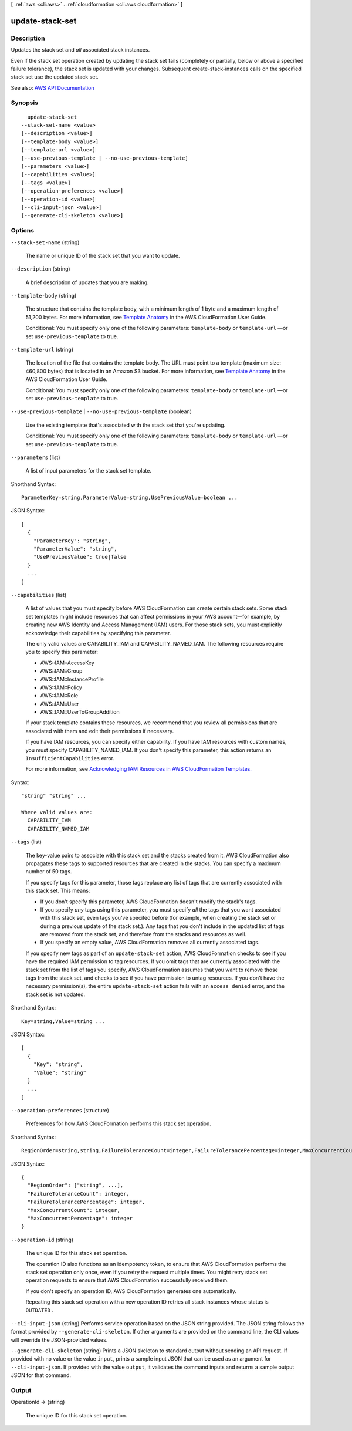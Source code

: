 [ :ref:`aws <cli:aws>` . :ref:`cloudformation <cli:aws cloudformation>` ]

.. _cli:aws cloudformation update-stack-set:


****************
update-stack-set
****************



===========
Description
===========



Updates the stack set and *all* associated stack instances.

 

Even if the stack set operation created by updating the stack set fails (completely or partially, below or above a specified failure tolerance), the stack set is updated with your changes. Subsequent  create-stack-instances calls on the specified stack set use the updated stack set.



See also: `AWS API Documentation <https://docs.aws.amazon.com/goto/WebAPI/cloudformation-2010-05-15/UpdateStackSet>`_


========
Synopsis
========

::

    update-stack-set
  --stack-set-name <value>
  [--description <value>]
  [--template-body <value>]
  [--template-url <value>]
  [--use-previous-template | --no-use-previous-template]
  [--parameters <value>]
  [--capabilities <value>]
  [--tags <value>]
  [--operation-preferences <value>]
  [--operation-id <value>]
  [--cli-input-json <value>]
  [--generate-cli-skeleton <value>]




=======
Options
=======

``--stack-set-name`` (string)


  The name or unique ID of the stack set that you want to update.

  

``--description`` (string)


  A brief description of updates that you are making.

  

``--template-body`` (string)


  The structure that contains the template body, with a minimum length of 1 byte and a maximum length of 51,200 bytes. For more information, see `Template Anatomy <http://docs.aws.amazon.com/AWSCloudFormation/latest/UserGuide/template-anatomy.html>`_ in the AWS CloudFormation User Guide.

   

  Conditional: You must specify only one of the following parameters: ``template-body`` or ``template-url`` —or set ``use-previous-template`` to true.

  

``--template-url`` (string)


  The location of the file that contains the template body. The URL must point to a template (maximum size: 460,800 bytes) that is located in an Amazon S3 bucket. For more information, see `Template Anatomy <http://docs.aws.amazon.com/AWSCloudFormation/latest/UserGuide/template-anatomy.html>`_ in the AWS CloudFormation User Guide.

   

  Conditional: You must specify only one of the following parameters: ``template-body`` or ``template-url`` —or set ``use-previous-template`` to true. 

  

``--use-previous-template`` | ``--no-use-previous-template`` (boolean)


  Use the existing template that's associated with the stack set that you're updating.

   

  Conditional: You must specify only one of the following parameters: ``template-body`` or ``template-url`` —or set ``use-previous-template`` to true. 

  

``--parameters`` (list)


  A list of input parameters for the stack set template. 

  



Shorthand Syntax::

    ParameterKey=string,ParameterValue=string,UsePreviousValue=boolean ...




JSON Syntax::

  [
    {
      "ParameterKey": "string",
      "ParameterValue": "string",
      "UsePreviousValue": true|false
    }
    ...
  ]



``--capabilities`` (list)


  A list of values that you must specify before AWS CloudFormation can create certain stack sets. Some stack set templates might include resources that can affect permissions in your AWS account—for example, by creating new AWS Identity and Access Management (IAM) users. For those stack sets, you must explicitly acknowledge their capabilities by specifying this parameter.

   

  The only valid values are CAPABILITY_IAM and CAPABILITY_NAMED_IAM. The following resources require you to specify this parameter: 

   

   
  * AWS::IAM::AccessKey 
   
  * AWS::IAM::Group 
   
  * AWS::IAM::InstanceProfile 
   
  * AWS::IAM::Policy 
   
  * AWS::IAM::Role 
   
  * AWS::IAM::User 
   
  * AWS::IAM::UserToGroupAddition 
   

   

  If your stack template contains these resources, we recommend that you review all permissions that are associated with them and edit their permissions if necessary.

   

  If you have IAM resources, you can specify either capability. If you have IAM resources with custom names, you must specify CAPABILITY_NAMED_IAM. If you don't specify this parameter, this action returns an ``InsufficientCapabilities`` error.

   

  For more information, see `Acknowledging IAM Resources in AWS CloudFormation Templates. <http://docs.aws.amazon.com/AWSCloudFormation/latest/UserGuide/using-iam-template.html#capabilities>`_  

  



Syntax::

  "string" "string" ...

  Where valid values are:
    CAPABILITY_IAM
    CAPABILITY_NAMED_IAM





``--tags`` (list)


  The key-value pairs to associate with this stack set and the stacks created from it. AWS CloudFormation also propagates these tags to supported resources that are created in the stacks. You can specify a maximum number of 50 tags.

   

  If you specify tags for this parameter, those tags replace any list of tags that are currently associated with this stack set. This means:

   

   
  * If you don't specify this parameter, AWS CloudFormation doesn't modify the stack's tags.  
   
  * If you specify *any* tags using this parameter, you must specify *all* the tags that you want associated with this stack set, even tags you've specifed before (for example, when creating the stack set or during a previous update of the stack set.). Any tags that you don't include in the updated list of tags are removed from the stack set, and therefore from the stacks and resources as well.  
   
  * If you specify an empty value, AWS CloudFormation removes all currently associated tags. 
   

   

  If you specify new tags as part of an ``update-stack-set`` action, AWS CloudFormation checks to see if you have the required IAM permission to tag resources. If you omit tags that are currently associated with the stack set from the list of tags you specify, AWS CloudFormation assumes that you want to remove those tags from the stack set, and checks to see if you have permission to untag resources. If you don't have the necessary permission(s), the entire ``update-stack-set`` action fails with an ``access denied`` error, and the stack set is not updated.

  



Shorthand Syntax::

    Key=string,Value=string ...




JSON Syntax::

  [
    {
      "Key": "string",
      "Value": "string"
    }
    ...
  ]



``--operation-preferences`` (structure)


  Preferences for how AWS CloudFormation performs this stack set operation.

  



Shorthand Syntax::

    RegionOrder=string,string,FailureToleranceCount=integer,FailureTolerancePercentage=integer,MaxConcurrentCount=integer,MaxConcurrentPercentage=integer




JSON Syntax::

  {
    "RegionOrder": ["string", ...],
    "FailureToleranceCount": integer,
    "FailureTolerancePercentage": integer,
    "MaxConcurrentCount": integer,
    "MaxConcurrentPercentage": integer
  }



``--operation-id`` (string)


  The unique ID for this stack set operation. 

   

  The operation ID also functions as an idempotency token, to ensure that AWS CloudFormation performs the stack set operation only once, even if you retry the request multiple times. You might retry stack set operation requests to ensure that AWS CloudFormation successfully received them.

   

  If you don't specify an operation ID, AWS CloudFormation generates one automatically.

   

  Repeating this stack set operation with a new operation ID retries all stack instances whose status is ``OUTDATED`` . 

  

``--cli-input-json`` (string)
Performs service operation based on the JSON string provided. The JSON string follows the format provided by ``--generate-cli-skeleton``. If other arguments are provided on the command line, the CLI values will override the JSON-provided values.

``--generate-cli-skeleton`` (string)
Prints a JSON skeleton to standard output without sending an API request. If provided with no value or the value ``input``, prints a sample input JSON that can be used as an argument for ``--cli-input-json``. If provided with the value ``output``, it validates the command inputs and returns a sample output JSON for that command.



======
Output
======

OperationId -> (string)

  

  The unique ID for this stack set operation.

  

  

